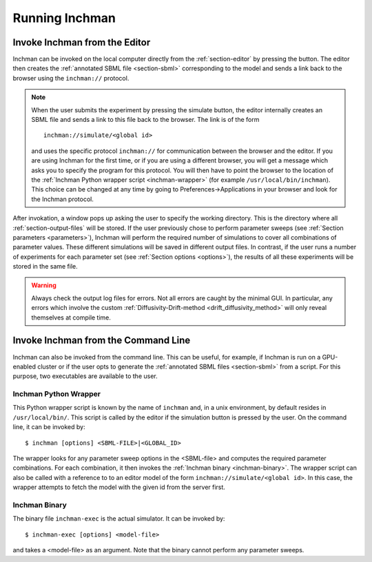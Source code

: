 .. _section-inchman:

Running Inchman
===============

Invoke Inchman from the Editor
------------------------------

Inchman can be invoked on the local computer directly from the :ref:`section-editor` by pressing the |simulate| button. The editor then creates the :ref:`annotated SBML file <section-sbml>` corresponding to the model and sends a link back to the browser using the ``inchman://`` protocol.

.. note ::

   When the user submits the experiment by pressing the simulate button, the editor internally creates an SBML file and sends a link to this file back to the browser. The link is of the form ::

     inchman://simulate/<global id>

   and uses the specific protocol ``inchman://`` for communication between the browser and the editor. If you are using Inchman for the first time, or if you are using a different browser, you will get a message which asks you to specify the program for this protocol. You will then have to point the browser to the location of the :ref:`Inchman Python wrapper script <inchman-wrapper>` (for example ``/usr/local/bin/inchman``). This choice can be changed at any time by going to Preferences->Applications in your browser and look for the Inchman protocol. 

After invokation, a window pops up asking the user to specify the working directory. This is the directory where all :ref:`section-output-files` will be stored. If the user previously chose to perform parameter sweeps (see :ref:`Section  parameters <parameters>`), Inchman will perform the required number of simulations to cover all combinations of parameter values. These different simulations will be saved in different output files. In contrast, if the user runs a number of experiments for each parameter set (see :ref:`Section options <options>`), the results of all these experiments will be stored in the same file.

.. warning ::

   Always check the output log files for errors. Not all errors are caught by the minimal GUI. In particular, any errors which involve the custom :ref:`Diffusivity-Drift-method <drift_diffusivity_method>` will only reveal themselves at compile time.

Invoke Inchman from the Command Line
------------------------------------

Inchman can also be invoked from the command line. This can be useful, for example, if Inchman is run on a GPU-enabled cluster or if the user opts to generate the :ref:`annotated SBML files <section-sbml>` from a script. For this purpose, two executables are available to the user.

Inchman Python Wrapper
""""""""""""""""""""""
.. _inchman-wrapper:

This Python wrapper script is known by the name of ``inchman`` and, in a unix environment, by default resides in ``/usr/local/bin/``. This script is called by the editor if the simulation button is pressed by the user. On the command line, it can be invoked by::

  $ inchman [options] <SBML-FILE>|<GLOBAL_ID>

The wrapper looks for any parameter sweep options in the <SBML-file> and computes the required parameter combinations. For each combination, it then invokes the :ref:`Inchman binary <inchman-binary>`. The wrapper script can also be called with a reference to to an editor model of the form ``inchman://simulate/<global id>``. In this case, the wrapper attempts to fetch the model with the given id from the server first.

.. program:: inchman

.. option:: --no-display

   Specifically asks Inchman not to show the progress window. If this option is selected, a working directory must be given explicitly.

.. option:: --datadir

   This will be the working directory.

.. option:: --pbs

   This option is useful, if Inchman is run on cluster that supports the `PBS job scheduling system <http://en.wikipedia.org/wiki/Portable_Batch_System>`_. If this option is checked, Inchman will create a PBS script file for each experiment and submit it to the queue. Since the syntax of these files is very platform dependent, the user will most likely have to adapt the template file. The template can be found in the Python package ``gpgmp.common.pbs``.

.. option:: --pbs-walltime=<walltime>

   Can be used in conjunction with the ``--pbs`` option and allows the user to specify a maximum wall time for the PBS run.


Inchman Binary
""""""""""""""

.. _inchman-binary:

The binary file ``inchman-exec`` is the actual simulator. It can be invoked by::

  $ inchman-exec [options] <model-file>

and takes a <model-file> as an argument. Note that the binary cannot perform any parameter sweeps.

.. option:: --output=<output file>

   Tells Inchman to save the :ref:`simulation output <section-output-files>` to the file <output file>

.. option:: --p <name>=<value>

   Sets the parameter <name> to value <value>. This is used by the wrapper script to do parameter sweeps.

.. option:: --cl-source=<cl-directory>

   This option can be used to tell Inchman where to find the Open-CL template files.

.. |simulate| image:: images/simulate_button.png
